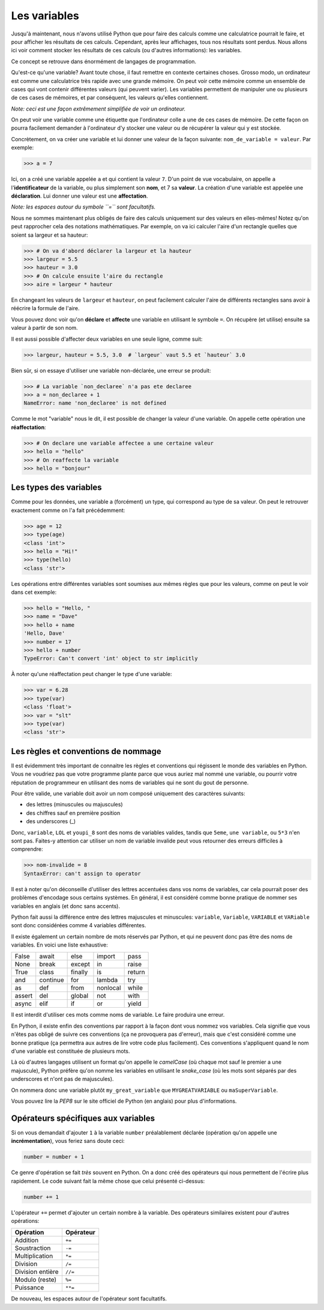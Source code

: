 .. Cette page est publiée sous la license Creative Commons BY-SA (https://creativecommons.org/licenses/by-sa/3.0/fr/)

Les variables
=============

Jusqu'à maintenant, nous n'avons utilisé Python que pour faire des calculs comme une calculatrice pourrait le faire,
et pour afficher les résultats de ces calculs. Cependant, après leur affichages, tous nos résultats sont perdus.
Nous allons ici voir comment stocker les résultats de ces calculs (ou d'autres informations): les variables.

Ce concept se retrouve dans énormément de langages de programmation.

Qu'est-ce qu'une variable? Avant toute chose, il faut remettre en contexte certaines choses.
Grosso modo, un ordinateur est comme une calculatrice très rapide avec une grande mémoire.
On peut voir cette mémoire comme un ensemble de cases qui vont contenir différentes valeurs (qui peuvent varier).
Les variables permettent de manipuler une ou plusieurs de ces cases de mémoires, et par conséquent, les valeurs qu'elles contiennent.

*Note: ceci est une façon extrêmement simplifiée de voir un ordinateur.*

On peut voir une variable comme une étiquette que l'ordinateur colle a une de ces cases de mémoire.
De cette façon on pourra facilement demander à l'ordinateur d'y stocker une valeur
ou de récupérer la valeur qui y est stockée.

Concrètement, on va créer une variable et lui donner une valeur de la façon suivante: ``nom_de_variable = valeur``.
Par exemple:

.. code-block:: python

    >>> a = 7

Ici, on a créé une variable appelée ``a`` et qui contient la valeur ``7``. D'un point de vue vocabulaire,
on appelle ``a`` l'**identificateur** de la variable, ou plus simplement son **nom**, et 7 sa **valeur**.
La création d'une variable est appelée une **déclaration**. Lui donner une valeur est une **affectation**.

*Note: les espaces autour du symbole ``=`` sont facultatifs.*

Nous ne sommes maintenant plus obligés de faire des calculs uniquement sur des valeurs en elles-mêmes!
Notez qu'on peut rapprocher cela des notations mathématiques. Par exemple, on va ici calculer l'aire d'un rectangle
quelles que soient sa largeur et sa hauteur:

.. code-block:: python

    >>> # On va d'abord déclarer la largeur et la hauteur
    >>> largeur = 5.5
    >>> hauteur = 3.0
    >>> # On calcule ensuite l'aire du rectangle
    >>> aire = largeur * hauteur

En changeant les valeurs de ``largeur`` et ``hauteur``, on peut facilement calculer l'aire de différents rectangles
sans avoir à réécrire la formule de l'aire.

Vous pouvez donc voir qu'on **déclare** et **affecte** une variable en utilisant le symbole ``=``.
On récupère (et utilise) ensuite sa valeur à partir de son nom.

Il est aussi possible d'affecter deux variables en une seule ligne, comme suit:

.. code-block:: python

    >>> largeur, hauteur = 5.5, 3.0  # `largeur` vaut 5.5 et `hauteur` 3.0

Bien sûr, si on essaye d'utiliser une variable non-déclarée, une erreur se produit:

.. code-block:: python

    >>> # La variable `non_declaree` n'a pas ete declaree
    >>> a = non_declaree + 1
    NameError: name 'non_declaree' is not defined

Comme le mot "variable" nous le dit, il est possible de changer la valeur d'une variable. On appelle cette opération
une **réaffectation**:

.. code-block:: python

    >>> # On declare une variable affectee a une certaine valeur
    >>> hello = "hello"
    >>> # On reaffecte la variable
    >>> hello = "bonjour"

Les types des variables
-----------------------

Comme pour les données, une variable a (forcément) un type, qui correspond au type de sa valeur.
On peut le retrouver exactement comme on l'a fait précédemment:

.. code-block:: python

    >>> age = 12
    >>> type(age)
    <class 'int'>
    >>> hello = "Hi!"
    >>> type(hello)
    <class 'str'>

Les opérations entre différentes variables sont soumises aux mêmes règles que pour les valeurs, comme on peut le voir dans cet exemple:

.. code-block:: python

    >>> hello = "Hello, "
    >>> name = "Dave"
    >>> hello + name
    'Hello, Dave'
    >>> number = 17
    >>> hello + number
    TypeError: Can't convert 'int' object to str implicitly

À noter qu'une réaffectation peut changer le type d'une variable:

.. code-block:: python

    >>> var = 6.28
    >>> type(var)
    <class 'float'>
    >>> var = "slt"
    >>> type(var)
    <class 'str'>

Les règles et conventions de nommage
------------------------------------

Il est évidemment très important de connaitre les règles et conventions qui régissent le monde des variables en Python.
Vous ne voudriez pas que votre programme plante parce que vous auriez mal nommé une variable, ou pourrir votre réputation
de programmeur en utilisant des noms de variables qui ne sont du gout de personne.

Pour être valide, une variable doit avoir un nom composé uniquement des caractères suivants:

* des lettres (minuscules ou majuscules)

* des chiffres sauf en première position

* des underscores (_)

Donc, ``variable``, ``LOL`` et ``youpi_8`` sont des noms de variables valides, tandis que ``5eme``, ``une variable``, ou ``5*3`` n'en sont pas.
Faites-y attention car utiliser un nom de variable invalide peut vous retourner des erreurs difficiles à comprendre:

.. code-block:: python

    >>> nom-invalide = 8
    SyntaxError: can't assign to operator

Il est à noter qu'on déconseille d'utiliser des lettres accentuées dans vos noms de variables, car cela pourrait poser
des problèmes d'encodage sous certains systèmes.
En général, il est considéré comme bonne pratique de nommer ses variables en anglais (et donc sans accents).

Python fait aussi la différence entre des lettres majuscules et minuscules: ``variable``, ``Variable``, ``VARIABLE`` et ``VARiable``
sont donc considérées comme 4 variables différentes.

Il existe également un certain nombre de mots réservés par Python, et qui ne peuvent donc pas être des noms de variables.
En voici une liste exhaustive:

+--------------+-----------------+--------------+--------------+-----------+
| False        | await           | else         | import       | pass      |
+--------------+-----------------+--------------+--------------+-----------+
| None         | break           | except       | in           | raise     |
+--------------+-----------------+--------------+--------------+-----------+
| True         | class           | finally      | is           | return    |
+--------------+-----------------+--------------+--------------+-----------+
| and          | continue        | for          | lambda       | try       |
+--------------+-----------------+--------------+--------------+-----------+
| as           | def             | from         | nonlocal     | while     |
+--------------+-----------------+--------------+--------------+-----------+
| assert       | del             | global       | not          | with      |
+--------------+-----------------+--------------+--------------+-----------+
| async        | elif            | if           | or           | yield     |
+--------------+-----------------+--------------+--------------+-----------+

Il est interdit d'utiliser ces mots comme noms de variable. Le faire produira une erreur.

En Python, il existe enfin des conventions par rapport à la façon dont vous nommez vos variables. Cela signifie que vous n'êtes
pas obligé de suivre ces conventions (ça ne provoquera pas d'erreur), mais que c'est considéré comme une bonne pratique
(ça permettra aux autres de lire votre code plus facilement). Ces conventions s'appliquent quand le nom d'une variable
est constituée de plusieurs mots.

Là où d'autres langages utilisent un format qu'on appelle le *camelCase* (où chaque mot sauf le premier a une majuscule),
Python préfère qu'on nomme les variables en utilisant le *snake_case* (où les mots sont séparés par des underscores et
n'ont pas de majuscules).

On nommera donc une variable plutôt ``my_great_variable`` que ``MYGREATVARIABLE`` ou ``maSuperVariable``.

Vous pouvez lire la *PEP8* sur le site officiel de Python (en anglais) pour plus d'informations.

Opérateurs spécifiques aux variables
------------------------------------

Si on vous demandait d'ajouter ``1`` à la variable ``number`` préalablement déclarée (opération qu'on appelle une **incrémentation**),
vous feriez sans doute ceci:

.. code-block:: python

    number = number + 1

Ce genre d'opération se fait *très* souvent en Python. On a donc créé des opérateurs qui nous permettent de l'écrire plus rapidement.
Le code suivant fait la même chose que celui présenté ci-dessus:

.. code-block:: python

    number += 1

L'opérateur ``+=`` permet d'ajouter un certain nombre à la variable.
Des opérateurs similaires existent pour d'autres opérations:

=========================  ==============
Opération                   Opérateur
=========================  ==============
Addition                    ``+=``
-------------------------  --------------
Soustraction                ``-=``
-------------------------  --------------
Multiplication              ``*=``
-------------------------  --------------
Division                    ``/=``
-------------------------  --------------
Division entière            ``//=``
-------------------------  --------------
Modulo (reste)              ``%=``
-------------------------  --------------
Puissance                   ``**=``
=========================  ==============

De nouveau, les espaces autour de l'opérateur sont facultatifs.
